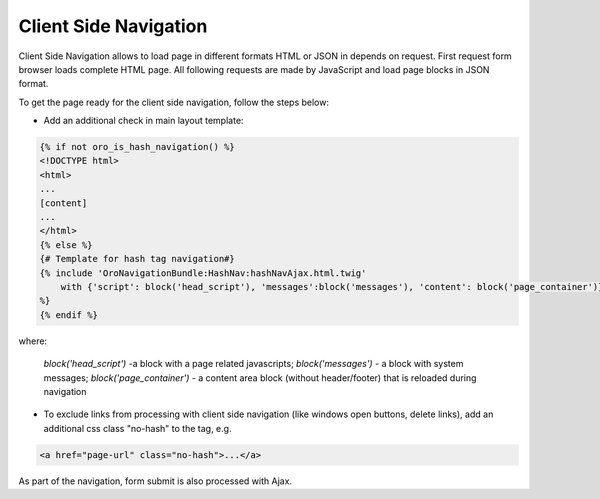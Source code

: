 .. _bundle-docs-platform-ui-bundle-client-side-navigation:

Client Side Navigation
======================

Client Side Navigation allows to load page in different formats HTML or JSON in depends on request. First request form browser loads complete HTML page. All following requests are made by JavaScript and load page blocks in JSON format.

To get the page ready for the client side navigation, follow the steps below:

- Add an additional check in main layout template:

.. code::

    {% if not oro_is_hash_navigation() %}
    <!DOCTYPE html>
    <html>
    ...
    [content]
    ...
    </html>
    {% else %}
    {# Template for hash tag navigation#}
    {% include 'OroNavigationBundle:HashNav:hashNavAjax.html.twig'
        with {'script': block('head_script'), 'messages':block('messages'), 'content': block('page_container')}
    %}
    {% endif %}

where:

  `block('head_script')` -a  block with a page related javascripts;
  `block('messages')` - a block with system messages;
  `block('page_container')` - a content area block (without header/footer) that is reloaded during navigation

- To exclude links from processing with client side navigation (like windows open buttons, delete links), add an additional css class "no-hash" to the tag, e.g.

.. code::

   <a href="page-url" class="no-hash">...</a>

As part of the navigation, form submit is also processed with Ajax.

